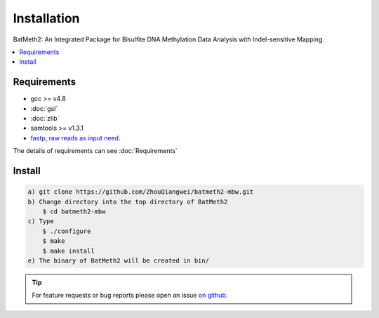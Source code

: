 Installation
=============

BatMeth2: An Integrated Package for Bisulfite DNA Methylation Data Analysis with Indel-sensitive Mapping.  

.. contents:: 
    :local:

Requirements
-------------

* gcc >= v4.8 
* :doc:`gsl`
* :doc:`zlib`
* samtools >= v1.3.1 
* `fastp, raw reads as input need <https://github.com/OpenGene/fastp>`_.

The details of requirements can see :doc:`Requirements`

Install
-------
.. code:: bash

    a) git clone https://github.com/ZhouQiangwei/batmeth2-mbw.git
    b) Change directory into the top directory of BatMeth2
	$ cd batmeth2-mbw
    c) Type 
	$ ./configure
	$ make
	$ make install
    e) The binary of BatMeth2 will be created in bin/

.. tip:: For feature requests or bug reports please open an issue `on github <http://github.com/ZhouQiangwei/BatMeth2>`__.
